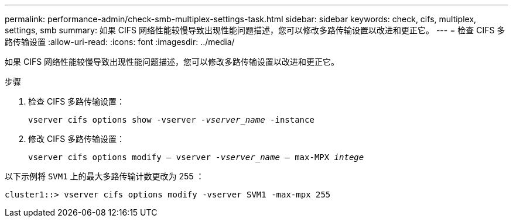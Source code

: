 ---
permalink: performance-admin/check-smb-multiplex-settings-task.html 
sidebar: sidebar 
keywords: check, cifs, multiplex, settings, smb 
summary: 如果 CIFS 网络性能较慢导致出现性能问题描述，您可以修改多路传输设置以改进和更正它。 
---
= 检查 CIFS 多路传输设置
:allow-uri-read: 
:icons: font
:imagesdir: ../media/


[role="lead"]
如果 CIFS 网络性能较慢导致出现性能问题描述，您可以修改多路传输设置以改进和更正它。

.步骤
. 检查 CIFS 多路传输设置：
+
`vserver cifs options show -vserver _-vserver_name_ -instance`

. 修改 CIFS 多路传输设置：
+
`vserver cifs options modify – vserver _-vserver_name_ – max-MPX _intege_`



以下示例将 `SVM1` 上的最大多路传输计数更改为 255 ：

[listing]
----
cluster1::> vserver cifs options modify -vserver SVM1 -max-mpx 255
----